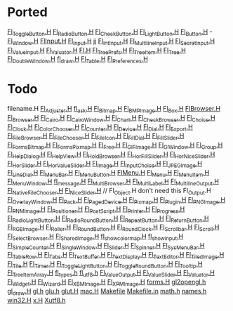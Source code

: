 * Ported
  [[/home/deech/CPlusPlus/fltk-1.3/FL/Fl_Toggle_Button.H][Fl_Toggle_Button.H]]
  [[/home/deech/CPlusPlus/fltk-1.3/FL/Fl_Radio_Button.H][Fl_Radio_Button.H]]
  [[/home/deech/CPlusPlus/fltk-1.3/FL/Fl_Check_Button.H][Fl_Check_Button.H]]
  [[/home/deech/CPlusPlus/fltk-1.3/FL/Fl_Light_Button.H][Fl_Light_Button.H]]
  [[/home/deech/CPlusPlus/fltk-1.3/FL/Fl_Button.H][Fl_Button.H]] -
  [[/home/deech/CPlusPlus/fltk-1.3/FL/Fl_Window.H][Fl_Window.H]]
  [[/home/deech/CPlusPlus/fltk-1.3/FL/Fl_Input_.H][Fl_Input_.H]]
  [[/home/deech/CPlusPlus/fltk-1.3/FL/Fl_Input.H][Fl_Input.H]]
  jj
  [[/home/deech/CPlusPlus/fltk-1.3/FL/Fl_Int_Input.H][Fl_Int_Input.H]]
  [[/home/deech/CPlusPlus/fltk-1.3/FL/Fl_Multiline_Input.H][Fl_Multiline_Input.H]]
  [[/home/deech/CPlusPlus/fltk-1.3/FL/Fl_Secret_Input.H][Fl_Secret_Input.H]]
  [[/home/deech/CPlusPlus/fltk-1.3/FL/Fl_Value_Input.H][Fl_Value_Input.H]]
  [[/home/deech/CPlusPlus/fltk-1.3/FL/Fl_Valuator.H][Fl_Valuator.H]]
  [[/home/deech/CPlusPlus/fltk-1.3/FL/Fl.H][Fl.H]]
  [[/home/deech/CPlusPlus/fltk-1.3/FL/Fl_Tree_Prefs.H][Fl_Tree_Prefs.H]]
  [[/home/deech/CPlusPlus/fltk-1.3/FL/Fl_Tree_Item.H][Fl_Tree_Item.H]]
  [[/home/deech/CPlusPlus/fltk-1.3/FL/Fl_Tree.H][Fl_Tree.H]]
  [[/home/deech/CPlusPlus/fltk-1.3/FL/Fl_Double_Window.H][Fl_Double_Window.H]]
  [[/home/deech/CPlusPlus/fltk-1.3/FL/fl_draw.H][fl_draw.H]]
  [[/home/deech/CPlusPlus/fltk-1.3/FL/Fl_Table.H][Fl_Table.H]]
  [[/home/deech/CPlusPlus/fltk-1.3/FL/Fl_Preferences.H][Fl_Preferences.H]]
* Todo  
  filename.H
  [[/home/deech/CPlusPlus/fltk-1.3/FL/Fl_Adjuster.H][Fl_Adjuster.H]]
  [[/home/deech/CPlusPlus/fltk-1.3/FL/fl_ask.H][fl_ask.H]]
  [[/home/deech/CPlusPlus/fltk-1.3/FL/Fl_Bitmap.H][Fl_Bitmap.H]]
  [[/home/deech/CPlusPlus/fltk-1.3/FL/Fl_BMP_Image.H][Fl_BMP_Image.H]]
  [[/home/deech/CPlusPlus/fltk-1.3/FL/Fl_Box.H][Fl_Box.H]]
  [[/home/deech/CPlusPlus/fltk-1.3/FL/Fl_Browser_.H][Fl_Browser_.H]]
  [[/home/deech/CPlusPlus/fltk-1.3/FL/Fl_Browser.H][Fl_Browser.H]]
  [[/home/deech/CPlusPlus/fltk-1.3/FL/Fl_Cairo.H][Fl_Cairo.H]]
  [[/home/deech/CPlusPlus/fltk-1.3/FL/Fl_Cairo_Window.H][Fl_Cairo_Window.H]]
  [[/home/deech/CPlusPlus/fltk-1.3/FL/Fl_Chart.H][Fl_Chart.H]]
  [[/home/deech/CPlusPlus/fltk-1.3/FL/Fl_Check_Browser.H][Fl_Check_Browser.H]]
  [[/home/deech/CPlusPlus/fltk-1.3/FL/Fl_Choice.H][Fl_Choice.H]]
  [[/home/deech/CPlusPlus/fltk-1.3/FL/Fl_Clock.H][Fl_Clock.H]]
  [[/home/deech/CPlusPlus/fltk-1.3/FL/Fl_Color_Chooser.H][Fl_Color_Chooser.H]]
  [[/home/deech/CPlusPlus/fltk-1.3/FL/Fl_Counter.H][Fl_Counter.H]]
  [[/home/deech/CPlusPlus/fltk-1.3/FL/Fl_Device.H][Fl_Device.H]]
  [[/home/deech/CPlusPlus/fltk-1.3/FL/Fl_Dial.H][Fl_Dial.H]]
  [[/home/deech/CPlusPlus/fltk-1.3/FL/Fl_Export.H][Fl_Export.H]]
  [[/home/deech/CPlusPlus/fltk-1.3/FL/Fl_File_Browser.H][Fl_File_Browser.H]]
  [[/home/deech/CPlusPlus/fltk-1.3/FL/Fl_File_Chooser.H][Fl_File_Chooser.H]]
  [[/home/deech/CPlusPlus/fltk-1.3/FL/Fl_File_Icon.H][Fl_File_Icon.H]]
  [[/home/deech/CPlusPlus/fltk-1.3/FL/Fl_Fill_Dial.H][Fl_Fill_Dial.H]]
  [[/home/deech/CPlusPlus/fltk-1.3/FL/Fl_Fill_Slider.H][Fl_Fill_Slider.H]]
  [[/home/deech/CPlusPlus/fltk-1.3/FL/Fl_FormsBitmap.H][Fl_FormsBitmap.H]]
  [[/home/deech/CPlusPlus/fltk-1.3/FL/Fl_FormsPixmap.H][Fl_FormsPixmap.H]]
  [[/home/deech/CPlusPlus/fltk-1.3/FL/Fl_Free.H][Fl_Free.H]]
  [[/home/deech/CPlusPlus/fltk-1.3/FL/Fl_GIF_Image.H][Fl_GIF_Image.H]]
  [[/home/deech/CPlusPlus/fltk-1.3/FL/Fl_Gl_Window.H][Fl_Gl_Window.H]]
  [[/home/deech/CPlusPlus/fltk-1.3/FL/Fl_Group.H][Fl_Group.H]]
  [[/home/deech/CPlusPlus/fltk-1.3/FL/Fl_Help_Dialog.H][Fl_Help_Dialog.H]]
  [[/home/deech/CPlusPlus/fltk-1.3/FL/Fl_Help_View.H][Fl_Help_View.H]]
  [[/home/deech/CPlusPlus/fltk-1.3/FL/Fl_Hold_Browser.H][Fl_Hold_Browser.H]]
  [[/home/deech/CPlusPlus/fltk-1.3/FL/Fl_Hor_Fill_Slider.H][Fl_Hor_Fill_Slider.H]]
  [[/home/deech/CPlusPlus/fltk-1.3/FL/Fl_Hor_Nice_Slider.H][Fl_Hor_Nice_Slider.H]]
  [[/home/deech/CPlusPlus/fltk-1.3/FL/Fl_Hor_Slider.H][Fl_Hor_Slider.H]]
  [[/home/deech/CPlusPlus/fltk-1.3/FL/Fl_Hor_Value_Slider.H][Fl_Hor_Value_Slider.H]]
  [[/home/deech/CPlusPlus/fltk-1.3/FL/Fl_Image.H][Fl_Image.H]]
  [[/home/deech/CPlusPlus/fltk-1.3/FL/Fl_Input_Choice.H][Fl_Input_Choice.H]]
  [[/home/deech/CPlusPlus/fltk-1.3/FL/Fl_JPEG_Image.H][Fl_JPEG_Image.H]]
  [[/home/deech/CPlusPlus/fltk-1.3/FL/Fl_Line_Dial.H][Fl_Line_Dial.H]]
  [[/home/deech/CPlusPlus/fltk-1.3/FL/Fl_Menu_Bar.H][Fl_Menu_Bar.H]]
  [[/home/deech/CPlusPlus/fltk-1.3/FL/Fl_Menu_Button.H][Fl_Menu_Button.H]]
  [[/home/deech/CPlusPlus/fltk-1.3/FL/Fl_Menu_.H][Fl_Menu_.H]]
  [[/home/deech/CPlusPlus/fltk-1.3/FL/Fl_Menu.H][Fl_Menu.H]]
  [[/home/deech/CPlusPlus/fltk-1.3/FL/Fl_Menu_Item.H][Fl_Menu_Item.H]]
  [[/home/deech/CPlusPlus/fltk-1.3/FL/Fl_Menu_Window.H][Fl_Menu_Window.H]]
  [[/home/deech/CPlusPlus/fltk-1.3/FL/fl_message.H][fl_message.H]]
  [[/home/deech/CPlusPlus/fltk-1.3/FL/Fl_Multi_Browser.H][Fl_Multi_Browser.H]]
  [[/home/deech/CPlusPlus/fltk-1.3/FL/Fl_Multi_Label.H][Fl_Multi_Label.H]]
  [[/home/deech/CPlusPlus/fltk-1.3/FL/Fl_Multiline_Output.H][Fl_Multiline_Output.H]]
  [[/home/deech/CPlusPlus/fltk-1.3/FL/Fl_Native_File_Chooser.H][Fl_Native_File_Chooser.H]]
  [[/home/deech/CPlusPlus/fltk-1.3/FL/Fl_Nice_Slider.H][Fl_Nice_Slider.H]]
  // Fl_Object.H don't need this
  Fl_Output.H
  [[/home/deech/CPlusPlus/fltk-1.3/FL/Fl_Overlay_Window.H][Fl_Overlay_Window.H]]
  [[/home/deech/CPlusPlus/fltk-1.3/FL/Fl_Pack.H][Fl_Pack.H]]
  [[/home/deech/CPlusPlus/fltk-1.3/FL/Fl_Paged_Device.H][Fl_Paged_Device.H]]
  [[/home/deech/CPlusPlus/fltk-1.3/FL/Fl_Pixmap.H][Fl_Pixmap.H]]
  [[/home/deech/CPlusPlus/fltk-1.3/FL/Fl_Plugin.H][Fl_Plugin.H]]
  [[/home/deech/CPlusPlus/fltk-1.3/FL/Fl_PNG_Image.H][Fl_PNG_Image.H]]
  [[/home/deech/CPlusPlus/fltk-1.3/FL/Fl_PNM_Image.H][Fl_PNM_Image.H]]
  [[/home/deech/CPlusPlus/fltk-1.3/FL/Fl_Positioner.H][Fl_Positioner.H]]
  [[/home/deech/CPlusPlus/fltk-1.3/FL/Fl_PostScript.H][Fl_PostScript.H]]
  [[/home/deech/CPlusPlus/fltk-1.3/FL/Fl_Printer.H][Fl_Printer.H]]
  [[/home/deech/CPlusPlus/fltk-1.3/FL/Fl_Progress.H][Fl_Progress.H]]
  [[/home/deech/CPlusPlus/fltk-1.3/FL/Fl_Radio_Light_Button.H][Fl_Radio_Light_Button.H]]
  [[/home/deech/CPlusPlus/fltk-1.3/FL/Fl_Radio_Round_Button.H][Fl_Radio_Round_Button.H]]
  [[/home/deech/CPlusPlus/fltk-1.3/FL/Fl_Repeat_Button.H][Fl_Repeat_Button.H]]
  [[/home/deech/CPlusPlus/fltk-1.3/FL/Fl_Return_Button.H][Fl_Return_Button.H]]
  [[/home/deech/CPlusPlus/fltk-1.3/FL/Fl_RGB_Image.H][Fl_RGB_Image.H]]
  [[/home/deech/CPlusPlus/fltk-1.3/FL/Fl_Roller.H][Fl_Roller.H]]
  [[/home/deech/CPlusPlus/fltk-1.3/FL/Fl_Round_Button.H][Fl_Round_Button.H]]
  [[/home/deech/CPlusPlus/fltk-1.3/FL/Fl_Round_Clock.H][Fl_Round_Clock.H]]
  [[/home/deech/CPlusPlus/fltk-1.3/FL/Fl_Scrollbar.H][Fl_Scrollbar.H]]
  [[/home/deech/CPlusPlus/fltk-1.3/FL/Fl_Scroll.H][Fl_Scroll.H]]
  [[/home/deech/CPlusPlus/fltk-1.3/FL/Fl_Select_Browser.H][Fl_Select_Browser.H]]
  [[/home/deech/CPlusPlus/fltk-1.3/FL/Fl_Shared_Image.H][Fl_Shared_Image.H]]
  [[/home/deech/CPlusPlus/fltk-1.3/FL/fl_show_colormap.H][fl_show_colormap.H]]
  [[/home/deech/CPlusPlus/fltk-1.3/FL/fl_show_input.H][fl_show_input.H]]
  [[/home/deech/CPlusPlus/fltk-1.3/FL/Fl_Simple_Counter.H][Fl_Simple_Counter.H]]
  [[/home/deech/CPlusPlus/fltk-1.3/FL/Fl_Single_Window.H][Fl_Single_Window.H]]
  [[/home/deech/CPlusPlus/fltk-1.3/FL/Fl_Slider.H][Fl_Slider.H]]
  [[/home/deech/CPlusPlus/fltk-1.3/FL/Fl_Spinner.H][Fl_Spinner.H]]
  [[/home/deech/CPlusPlus/fltk-1.3/FL/Fl_Sys_Menu_Bar.H][Fl_Sys_Menu_Bar.H]]
  [[/home/deech/CPlusPlus/fltk-1.3/FL/Fl_Table_Row.H][Fl_Table_Row.H]]
  [[/home/deech/CPlusPlus/fltk-1.3/FL/Fl_Tabs.H][Fl_Tabs.H]]
  [[/home/deech/CPlusPlus/fltk-1.3/FL/Fl_Text_Buffer.H][Fl_Text_Buffer.H]]
  [[/home/deech/CPlusPlus/fltk-1.3/FL/Fl_Text_Display.H][Fl_Text_Display.H]]
  [[/home/deech/CPlusPlus/fltk-1.3/FL/Fl_Text_Editor.H][Fl_Text_Editor.H]]
  [[/home/deech/CPlusPlus/fltk-1.3/FL/Fl_Tiled_Image.H][Fl_Tiled_Image.H]]
  [[/home/deech/CPlusPlus/fltk-1.3/FL/Fl_Tile.H][Fl_Tile.H]]
  [[/home/deech/CPlusPlus/fltk-1.3/FL/Fl_Timer.H][Fl_Timer.H]]
  [[/home/deech/CPlusPlus/fltk-1.3/FL/Fl_Toggle_Light_Button.H][Fl_Toggle_Light_Button.H]]
  [[/home/deech/CPlusPlus/fltk-1.3/FL/Fl_Toggle_Round_Button.H][Fl_Toggle_Round_Button.H]]
  [[/home/deech/CPlusPlus/fltk-1.3/FL/Fl_Tooltip.H][Fl_Tooltip.H]]
  [[/home/deech/CPlusPlus/fltk-1.3/FL/Fl_Tree_Item_Array.H][Fl_Tree_Item_Array.H]]
  [[/home/deech/CPlusPlus/fltk-1.3/FL/fl_types.h][fl_types.h]]
  [[/home/deech/CPlusPlus/fltk-1.3/FL/fl_utf8.h][fl_utf8.h]]
  [[/home/deech/CPlusPlus/fltk-1.3/FL/Fl_Value_Output.H][Fl_Value_Output.H]]
  [[/home/deech/CPlusPlus/fltk-1.3/FL/Fl_Value_Slider.H][Fl_Value_Slider.H]]
  [[file:~/CPlusPlus/fltk-1.3/FL/Fl_Valuator.H][Fl_Valuator.H]]
  [[/home/deech/CPlusPlus/fltk-1.3/FL/Fl_Widget.H][Fl_Widget.H]]
  [[/home/deech/CPlusPlus/fltk-1.3/FL/Fl_Wizard.H][Fl_Wizard.H]]
  [[/home/deech/CPlusPlus/fltk-1.3/FL/Fl_XBM_Image.H][Fl_XBM_Image.H]]
  [[/home/deech/CPlusPlus/fltk-1.3/FL/Fl_XPM_Image.H][Fl_XPM_Image.H]]
  [[/home/deech/CPlusPlus/fltk-1.3/FL/forms.H][forms.H]]
  [[/home/deech/CPlusPlus/fltk-1.3/FL/gl2opengl.h][gl2opengl.h]]
  [[/home/deech/CPlusPlus/fltk-1.3/FL/gl_draw.H][gl_draw.H]]
  [[/home/deech/CPlusPlus/fltk-1.3/FL/gl.h][gl.h]]
  [[/home/deech/CPlusPlus/fltk-1.3/FL/glu.h][glu.h]]
  [[/home/deech/CPlusPlus/fltk-1.3/FL/glut.H][glut.H]]
  [[/home/deech/CPlusPlus/fltk-1.3/FL/mac.H][mac.H]]
  [[/home/deech/CPlusPlus/fltk-1.3/FL/Makefile][Makefile]]
  [[/home/deech/CPlusPlus/fltk-1.3/FL/Makefile.in][Makefile.in]]
  [[/home/deech/CPlusPlus/fltk-1.3/FL/math.h][math.h]]
  [[/home/deech/CPlusPlus/fltk-1.3/FL/names.h][names.h]]
  [[/home/deech/CPlusPlus/fltk-1.3/FL/win32.H][win32.H]]
  [[/home/deech/CPlusPlus/fltk-1.3/FL/x.H][x.H]]
  [[/home/deech/CPlusPlus/fltk-1.3/FL/Xutf8.h][Xutf8.h]]
